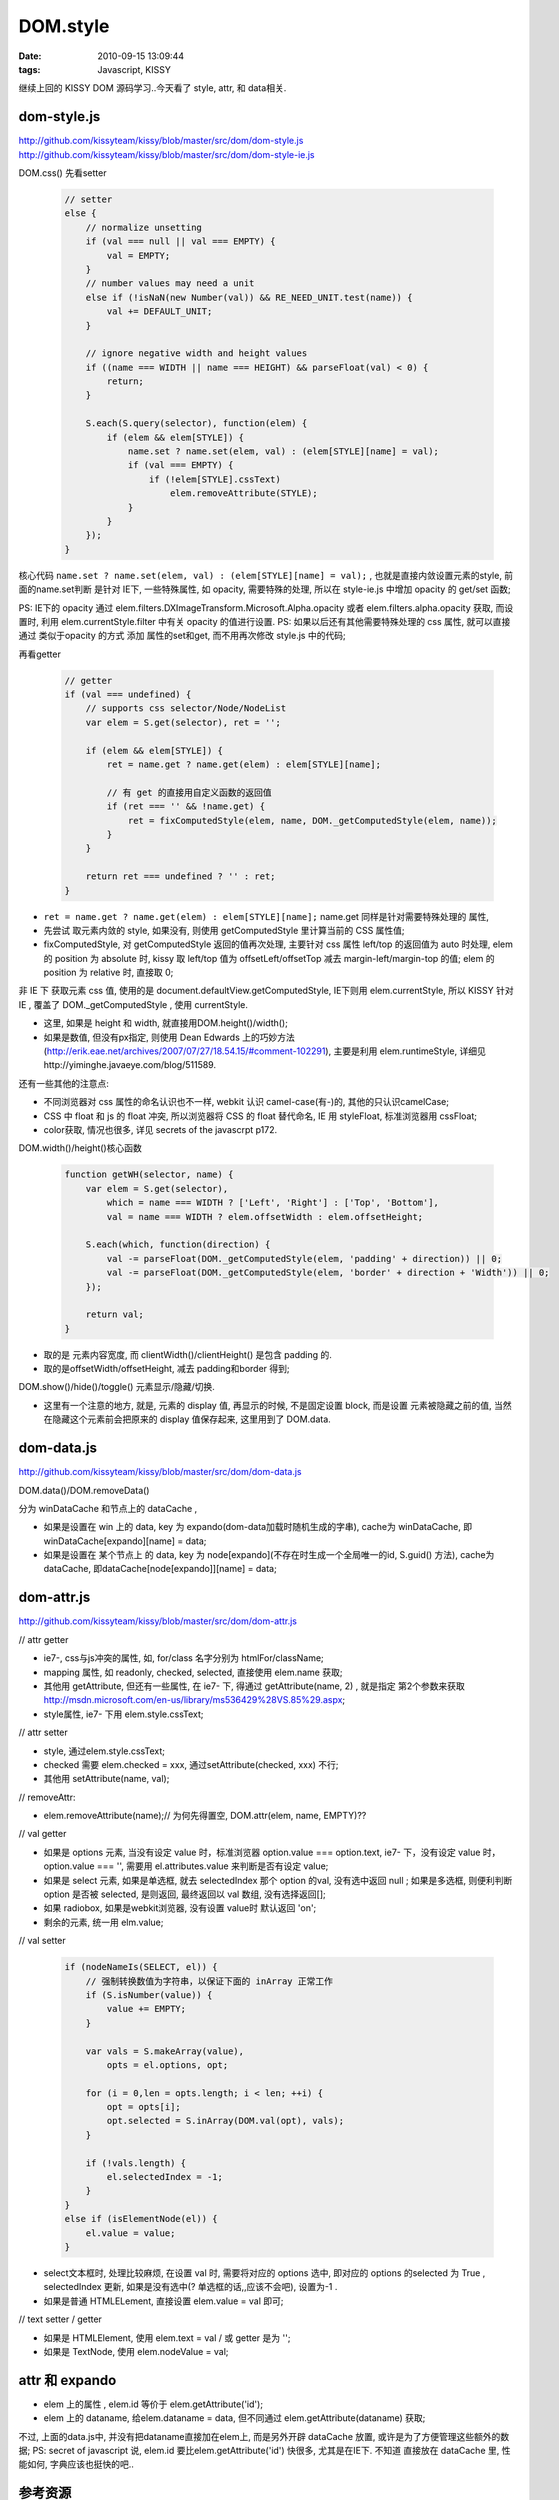 DOM.style
=======================

:date: 2010-09-15 13:09:44
:tags: Javascript, KISSY


继续上回的 KISSY DOM 源码学习..今天看了 style, attr, 和 data相关.

dom-style.js
-------------------------

http://github.com/kissyteam/kissy/blob/master/src/dom/dom-style.js
http://github.com/kissyteam/kissy/blob/master/src/dom/dom-style-ie.js

DOM.css() 先看setter

    .. sourcecode:: js

        // setter
        else {
            // normalize unsetting
            if (val === null || val === EMPTY) {
                val = EMPTY;
            }
            // number values may need a unit
            else if (!isNaN(new Number(val)) && RE_NEED_UNIT.test(name)) {
                val += DEFAULT_UNIT;
            }

            // ignore negative width and height values
            if ((name === WIDTH || name === HEIGHT) && parseFloat(val) < 0) {
                return;
            }

            S.each(S.query(selector), function(elem) {
                if (elem && elem[STYLE]) {
                    name.set ? name.set(elem, val) : (elem[STYLE][name] = val);
                    if (val === EMPTY) {
                        if (!elem[STYLE].cssText)
                            elem.removeAttribute(STYLE);
                    }
                }
            });
        }

核心代码 ``name.set ? name.set(elem, val) : (elem[STYLE][name] = val);`` , 也就是直接内敛设置元素的style, 前面的name.set判断 是针对 IE下, 一些特殊属性, 如 opacity, 需要特殊的处理, 所以在 style-ie.js 中增加 opacity 的 get/set 函数;

PS: IE下的 opacity 通过 elem.filters.DXImageTransform.Microsoft.Alpha.opacity 或者 elem.filters.alpha.opacity 获取, 而设置时, 利用 elem.currentStyle.filter 中有关 opacity 的值进行设置.
PS: 如果以后还有其他需要特殊处理的 css 属性, 就可以直接通过 类似于opacity 的方式 添加 属性的set和get, 而不用再次修改 style.js 中的代码;

再看getter

    .. sourcecode:: js

        // getter
        if (val === undefined) {
            // supports css selector/Node/NodeList
            var elem = S.get(selector), ret = '';

            if (elem && elem[STYLE]) {
                ret = name.get ? name.get(elem) : elem[STYLE][name];

                // 有 get 的直接用自定义函数的返回值
                if (ret === '' && !name.get) {
                    ret = fixComputedStyle(elem, name, DOM._getComputedStyle(elem, name));
                }
            }

            return ret === undefined ? '' : ret;
        }

* ``ret = name.get ? name.get(elem) : elem[STYLE][name];`` name.get 同样是针对需要特殊处理的 属性,
* 先尝试 取元素内敛的 style, 如果没有, 则使用 getComputedStyle 里计算当前的 CSS 属性值;
* fixComputedStyle, 对 getComputedStyle 返回的值再次处理, 主要针对 css 属性 left/top 的返回值为 auto 时处理, elem 的 position 为 absolute 时, kissy 取 left/top 值为 offsetLeft/offsetTop 减去 margin-left/margin-top 的值; elem 的 position 为 relative 时, 直接取 0;

非 IE 下 获取元素 css 值, 使用的是 document.defaultView.getComputedStyle, IE下则用 elem.currentStyle, 所以 KISSY 针对 IE , 覆盖了 DOM._getComputedStyle , 使用 currentStyle.

* 这里, 如果是 height 和 width, 就直接用DOM.height()/width();
* 如果是数值, 但没有px指定, 则使用 Dean Edwards 上的巧妙方法 (http://erik.eae.net/archives/2007/07/27/18.54.15/#comment-102291), 主要是利用 elem.runtimeStyle, 详细见http://yiminghe.javaeye.com/blog/511589.

还有一些其他的注意点:

* 不同浏览器对 css 属性的命名认识也不一样, webkit 认识 camel-case(有-)的, 其他的只认识camelCase;
* CSS 中 float 和 js 的 float 冲突, 所以浏览器将 CSS 的 float 替代命名, IE 用 styleFloat, 标准浏览器用 cssFloat;
* color获取, 情况也很多, 详见 secrets of the javascrpt p172.


DOM.width()/height()核心函数

    .. sourcecode:: js

        function getWH(selector, name) {
            var elem = S.get(selector),
                which = name === WIDTH ? ['Left', 'Right'] : ['Top', 'Bottom'],
                val = name === WIDTH ? elem.offsetWidth : elem.offsetHeight;

            S.each(which, function(direction) {
                val -= parseFloat(DOM._getComputedStyle(elem, 'padding' + direction)) || 0;
                val -= parseFloat(DOM._getComputedStyle(elem, 'border' + direction + 'Width')) || 0;
            });

            return val;
        }

* 取的是 元素内容宽度, 而 clientWidth()/clientHeight() 是包含 padding 的.
* 取的是offsetWidth/offsetHeight, 减去 padding和border 得到;


DOM.show()/hide()/toggle() 元素显示/隐藏/切换.

* 这里有一个注意的地方, 就是, 元素的 display 值, 再显示的时候, 不是固定设置 block, 而是设置 元素被隐藏之前的值, 当然在隐藏这个元素前会把原来的 display 值保存起来, 这里用到了 DOM.data.


dom-data.js
-------------------------

http://github.com/kissyteam/kissy/blob/master/src/dom/dom-data.js

DOM.data()/DOM.removeData()

分为 winDataCache 和节点上的 dataCache ,

* 如果是设置在 win 上的 data, key 为 expando(dom-data加载时随机生成的字串), cache为 winDataCache, 即 winDataCache[expando][name] = data;
* 如果是设置在 某个节点上 的 data, key 为 node[expando](不存在时生成一个全局唯一的id, S.guid() 方法), cache为dataCache, 即dataCache[node[expando]][name] = data;


dom-attr.js
-------------------------

http://github.com/kissyteam/kissy/blob/master/src/dom/dom-attr.js

// attr getter

* ie7-, css与js冲突的属性, 如, for/class 名字分别为 htmlFor/className;
* mapping 属性, 如 readonly, checked, selected, 直接使用 elem.name 获取;
* 其他用 getAttribute, 但还有一些属性, 在 ie7- 下, 得通过 getAttribute(name, 2) , 就是指定 第2个参数来获取 http://msdn.microsoft.com/en-us/library/ms536429%28VS.85%29.aspx;
* style属性, ie7- 下用 elem.style.cssText;

// attr setter

* style, 通过elem.style.cssText;
* checked 需要 elem.checked = xxx, 通过setAttribute(checked, xxx) 不行;
* 其他用 setAttribute(name, val);

// removeAttr:

* elem.removeAttribute(name);// 为何先得置空, DOM.attr(elem, name, EMPTY)??


// val getter

* 如果是 options 元素, 当没有设定 value 时，标准浏览器 option.value === option.text, ie7- 下，没有设定 value 时，option.value === '', 需要用 el.attributes.value 来判断是否有设定 value;
* 如果是 select 元素, 如果是单选框, 就去 selectedIndex 那个 option 的val, 没有选中返回 null ; 如果是多选框, 则便利判断 option 是否被 selected, 是则返回, 最终返回以 val 数组, 没有选择返回[];
* 如果 radiobox, 如果是webkit浏览器, 没有设置 value时 默认返回 'on';
* 剩余的元素, 统一用 elm.value;


// val setter

    .. sourcecode:: js

        if (nodeNameIs(SELECT, el)) {
            // 强制转换数值为字符串，以保证下面的 inArray 正常工作
            if (S.isNumber(value)) {
                value += EMPTY;
            }

            var vals = S.makeArray(value),
                opts = el.options, opt;

            for (i = 0,len = opts.length; i < len; ++i) {
                opt = opts[i];
                opt.selected = S.inArray(DOM.val(opt), vals);
            }

            if (!vals.length) {
                el.selectedIndex = -1;
            }
        }
        else if (isElementNode(el)) {
            el.value = value;
        }

* select文本框时, 处理比较麻烦, 在设置 val 时, 需要将对应的 options 选中, 即对应的 options 的selected 为 True , selectedIndex 更新, 如果是没有选中(? 单选框的话,,应该不会吧), 设置为-1 .
* 如果是普通 HTMLELement, 直接设置 elem.value = val 即可;

// text setter / getter

* 如果是 HTMLElement, 使用 elem.text = val / 或 getter 是为 '';
* 如果是 TextNode, 使用 elem.nodeValue = val;


attr 和 expando
-------------------------

* elem 上的属性 , elem.id 等价于 elem.getAttribute('id');
* elem 上的 dataname, 给elem.dataname = data, 但不同通过 elem.getAttribute(dataname) 获取;

不过, 上面的data.js中, 并没有把dataname直接加在elem上, 而是另外开辟 dataCache 放置, 或许是为了方便管理这些额外的数据;
PS: secret of javascript 说, elem.id 要比elem.getAttribute('id') 快很多, 尤其是在IE下. 不知道 直接放在 dataCache 里, 性能如何, 字典应该也挺快的吧..


参考资源
-------------------------

* `CSS属性计算值问题 <http://yiminghe.javaeye.com/blog/583699>`_
* `IE 取得css属性的绝对像素值 <http://yiminghe.javaeye.com/blog/511589>`_
* `document.documentElement <https://developer.mozilla.org/en/DOM/document.documentElement>`_, return the element that is the root element of document;
* `document.defaultView <https://developer.mozilla.org/en/DOM/document.defaultView>`_, returns a reference to the default AbstractView for document, or null if none available;
* `elem.ownerDocument <https://developer.mozilla.org/En/DOM/Node.ownerDocument>`_, return the top-level document object for this node, document.ownerDocument 为 null,
* `selectedIndex <https://developer.mozilla.org/en/XUL/Attribute/selectedIndex>`_
